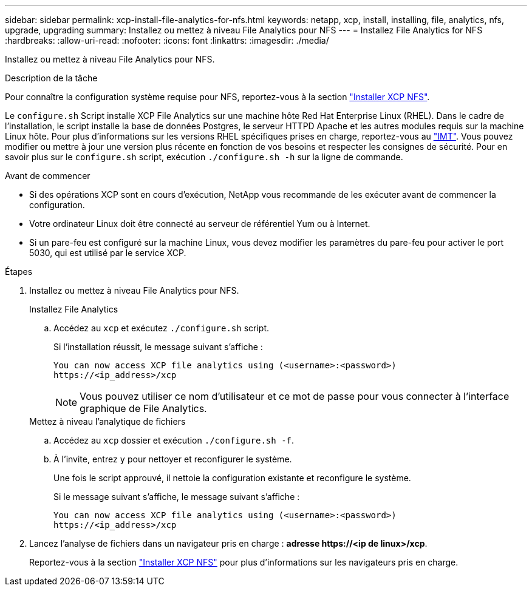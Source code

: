 ---
sidebar: sidebar 
permalink: xcp-install-file-analytics-for-nfs.html 
keywords: netapp, xcp, install, installing, file, analytics, nfs, upgrade, upgrading 
summary: Installez ou mettez à niveau File Analytics pour NFS 
---
= Installez File Analytics for NFS
:hardbreaks:
:allow-uri-read: 
:nofooter: 
:icons: font
:linkattrs: 
:imagesdir: ./media/


[role="lead"]
Installez ou mettez à niveau File Analytics pour NFS.

.Description de la tâche
Pour connaître la configuration système requise pour NFS, reportez-vous à la section link:xcp-install-xcp-nfs.html["Installer XCP NFS"].

Le `configure.sh` Script installe XCP File Analytics sur une machine hôte Red Hat Enterprise Linux (RHEL). Dans le cadre de l'installation, le script installe la base de données Postgres, le serveur HTTPD Apache et les autres modules requis sur la machine Linux hôte. Pour plus d'informations sur les versions RHEL spécifiques prises en charge, reportez-vous au link:https://mysupport.netapp.com/matrix/["IMT"^]. Vous pouvez modifier ou mettre à jour une version plus récente en fonction de vos besoins et respecter les consignes de sécurité. Pour en savoir plus sur le `configure.sh` script, exécution `./configure.sh -h` sur la ligne de commande.

.Avant de commencer
* Si des opérations XCP sont en cours d'exécution, NetApp vous recommande de les exécuter avant de commencer la configuration.
* Votre ordinateur Linux doit être connecté au serveur de référentiel Yum ou à Internet.
* Si un pare-feu est configuré sur la machine Linux, vous devez modifier les paramètres du pare-feu pour activer le port 5030, qui est utilisé par le service XCP.


.Étapes
. Installez ou mettez à niveau File Analytics pour NFS.
+
[role="tabbed-block"]
====
.Installez File Analytics
--
.. Accédez au `xcp` et exécutez `./configure.sh` script.
+
Si l'installation réussit, le message suivant s'affiche :

+
[listing]
----
You can now access XCP file analytics using (<username>:<password>)
https://<ip_address>/xcp
----
+

NOTE: Vous pouvez utiliser ce nom d'utilisateur et ce mot de passe pour vous connecter à l'interface graphique de File Analytics.



--
.Mettez à niveau l'analytique de fichiers
--
.. Accédez au `xcp` dossier et exécution `./configure.sh -f`.
.. À l'invite, entrez `y` pour nettoyer et reconfigurer le système.
+
Une fois le script approuvé, il nettoie la configuration existante et reconfigure le système.

+
Si le message suivant s'affiche, le message suivant s'affiche :

+
[listing]
----
You can now access XCP file analytics using (<username>:<password>)
https://<ip_address>/xcp
----


--
====
. Lancez l'analyse de fichiers dans un navigateur pris en charge : *adresse \https://<ip de linux>/xcp*.
+
Reportez-vous à la section link:xcp-install-xcp-nfs.html["Installer XCP NFS"] pour plus d'informations sur les navigateurs pris en charge.


